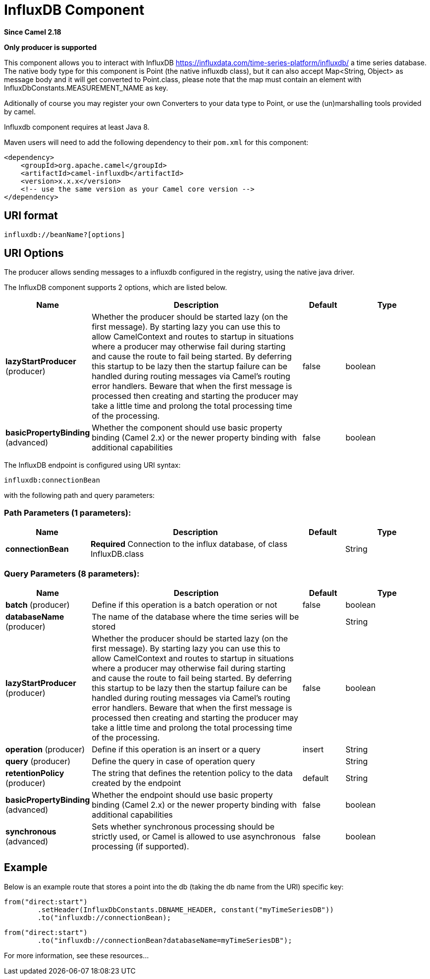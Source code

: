 [[influxdb-component]]
= InfluxDB Component
:page-source: components/camel-influxdb/src/main/docs/influxdb-component.adoc

*Since Camel 2.18*

// HEADER START
*Only producer is supported*
// HEADER END

This component allows you to interact with InfluxDB
https://influxdata.com/time-series-platform/influxdb/ a time series database. The native body type for this component is
Point (the native influxdb class), but it can also accept Map<String, Object> as message body and it will get converted
to Point.class, please note that the map must contain an element with InfluxDbConstants.MEASUREMENT_NAME as key.

Aditionally of course you may register your own Converters to your data type to Point, or use the
(un)marshalling tools provided by camel.


Influxdb component requires at least Java 8.

Maven users will need to add the following dependency to their `pom.xml`
for this component:

[source,xml]
------------------------------------------------------------
<dependency>
    <groupId>org.apache.camel</groupId>
    <artifactId>camel-influxdb</artifactId>
    <version>x.x.x</version>
    <!-- use the same version as your Camel core version -->
</dependency>
------------------------------------------------------------

== URI format

[source,java]
-------------------------------
influxdb://beanName?[options]
-------------------------------

== URI Options

The producer allows sending messages to a influxdb
configured in the registry, using the native java driver.



// component options: START
The InfluxDB component supports 2 options, which are listed below.



[width="100%",cols="2,5,^1,2",options="header"]
|===
| Name | Description | Default | Type
| *lazyStartProducer* (producer) | Whether the producer should be started lazy (on the first message). By starting lazy you can use this to allow CamelContext and routes to startup in situations where a producer may otherwise fail during starting and cause the route to fail being started. By deferring this startup to be lazy then the startup failure can be handled during routing messages via Camel's routing error handlers. Beware that when the first message is processed then creating and starting the producer may take a little time and prolong the total processing time of the processing. | false | boolean
| *basicPropertyBinding* (advanced) | Whether the component should use basic property binding (Camel 2.x) or the newer property binding with additional capabilities | false | boolean
|===
// component options: END




// endpoint options: START
The InfluxDB endpoint is configured using URI syntax:

----
influxdb:connectionBean
----

with the following path and query parameters:

=== Path Parameters (1 parameters):


[width="100%",cols="2,5,^1,2",options="header"]
|===
| Name | Description | Default | Type
| *connectionBean* | *Required* Connection to the influx database, of class InfluxDB.class |  | String
|===


=== Query Parameters (8 parameters):


[width="100%",cols="2,5,^1,2",options="header"]
|===
| Name | Description | Default | Type
| *batch* (producer) | Define if this operation is a batch operation or not | false | boolean
| *databaseName* (producer) | The name of the database where the time series will be stored |  | String
| *lazyStartProducer* (producer) | Whether the producer should be started lazy (on the first message). By starting lazy you can use this to allow CamelContext and routes to startup in situations where a producer may otherwise fail during starting and cause the route to fail being started. By deferring this startup to be lazy then the startup failure can be handled during routing messages via Camel's routing error handlers. Beware that when the first message is processed then creating and starting the producer may take a little time and prolong the total processing time of the processing. | false | boolean
| *operation* (producer) | Define if this operation is an insert or a query | insert | String
| *query* (producer) | Define the query in case of operation query |  | String
| *retentionPolicy* (producer) | The string that defines the retention policy to the data created by the endpoint | default | String
| *basicPropertyBinding* (advanced) | Whether the endpoint should use basic property binding (Camel 2.x) or the newer property binding with additional capabilities | false | boolean
| *synchronous* (advanced) | Sets whether synchronous processing should be strictly used, or Camel is allowed to use asynchronous processing (if supported). | false | boolean
|===
// endpoint options: END


== Example

Below is an example route that stores a point into the db (taking the db name from the URI)
specific key:

[source,java]
------------------------------------------------------------------------------------
from("direct:start")
        .setHeader(InfluxDbConstants.DBNAME_HEADER, constant("myTimeSeriesDB"))
        .to("influxdb://connectionBean);
------------------------------------------------------------------------------------

[source,java]
------------------------------------------------------------------------------------
from("direct:start")
        .to("influxdb://connectionBean?databaseName=myTimeSeriesDB");
------------------------------------------------------------------------------------

For more information, see these resources...

